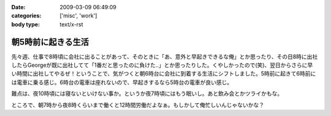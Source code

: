 :date: 2009-03-09 06:49:09
:categories: ['misc', 'work']
:body type: text/x-rst

===================
朝5時前に起きる生活
===================

先々週、仕事で8時頃に会社に出ることがあって、そのときに「あ、意外と早起きできるな俺」とか思ったり、その日8時に出社したらGeorgeが既に出社してて「1番だと思ったのに負けた..」とか思ったりした。くやしかったので(笑)、翌日からさらに早い時間に出社してやるぜ！ということで、気がつくと朝6時台に会社に到着する生活にシフトしました。5時前に起きて6時前には電車に乗る感じ。6時台の電車は座れないので、早起きするなら5時台の電車が良い感じ。

難点は、夜10時頃には寝ないといけない事か。というか夜7時頃にはもう眠いし。あと飲み会とかツライかもな。

ところで、朝7時から夜8時くらいまで働くと12時間労働だよなぁ。もしかして俺忙しいんじゃないかな？



.. :extend type: text/html
.. :extend:
